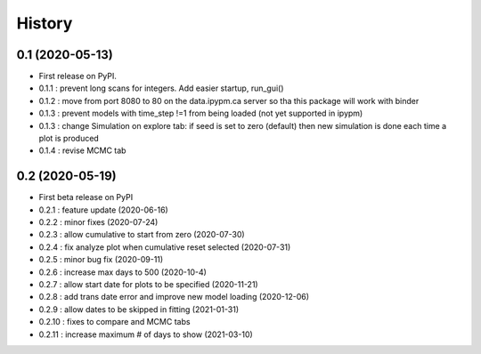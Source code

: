 =======
History
=======

0.1 (2020-05-13)
------------------

* First release on PyPI.
* 0.1.1 : prevent long scans for integers. Add easier startup, run_gui()
* 0.1.2 : move from port 8080 to 80 on the data.ipypm.ca server so tha this package will work with binder
* 0.1.3 : prevent models with time_step !=1 from being loaded (not yet supported in ipypm)
* 0.1.3 : change Simulation on explore tab: if seed is set to zero (default) then new simulation is done each time a plot is produced
* 0.1.4 : revise MCMC tab

0.2 (2020-05-19)
----------------

* First beta release on PyPI
* 0.2.1 : feature update (2020-06-16)
* 0.2.2 : minor fixes (2020-07-24)
* 0.2.3 : allow cumulative to start from zero (2020-07-30)
* 0.2.4 : fix analyze plot when cumulative reset selected (2020-07-31)
* 0.2.5 : minor bug fix (2020-09-11)
* 0.2.6 : increase max days to 500 (2020-10-4)
* 0.2.7 : allow start date for plots to be specified (2020-11-21)
* 0.2.8 : add trans date error and improve new model loading (2020-12-06)
* 0.2.9 : allow dates to be skipped in fitting (2021-01-31)
* 0.2.10 : fixes to compare and MCMC tabs
* 0.2.11 : increase maximum # of days to show (2021-03-10)
